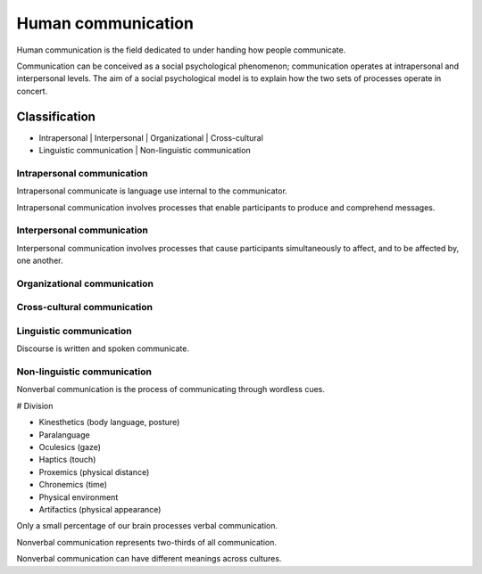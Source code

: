 
================================================================================
Human communication
================================================================================

Human communication is the field dedicated to under handing how people
communicate.

Communication can be conceived as a social psychological phenomenon;
communication operates at intrapersonal and interpersonal levels. The aim of a
social psychological model is to explain how the two sets of processes operate
in concert.

Classification
================================================================================

- Intrapersonal | Interpersonal | Organizational | Cross-cultural

- Linguistic communication | Non-linguistic communication

Intrapersonal communication
--------------------------------------------------------------------------------

Intrapersonal communicate is language use internal to the communicator.

Intrapersonal communication involves processes that enable participants to
produce and comprehend messages.

Interpersonal communication
--------------------------------------------------------------------------------

Interpersonal communication involves processes that cause participants
simultaneously to affect, and to be affected by, one another.

Organizational communication
--------------------------------------------------------------------------------

Cross-cultural communication
--------------------------------------------------------------------------------

Linguistic communication
--------------------------------------------------------------------------------

Discourse is written and spoken communicate.

Non-linguistic communication
--------------------------------------------------------------------------------

Nonverbal communication is the process of communicating through wordless cues.

# Division

- Kinesthetics (body language, posture)

- Paralanguage

- Oculesics (gaze)

- Haptics (touch)

- Proxemics (physical distance)

- Chronemics (time)

- Physical environment

- Artifactics (physical appearance)

Only a small percentage of our brain processes verbal communication.

Nonverbal communication represents two-thirds of all communication.

Nonverbal communication can have different meanings across cultures.
